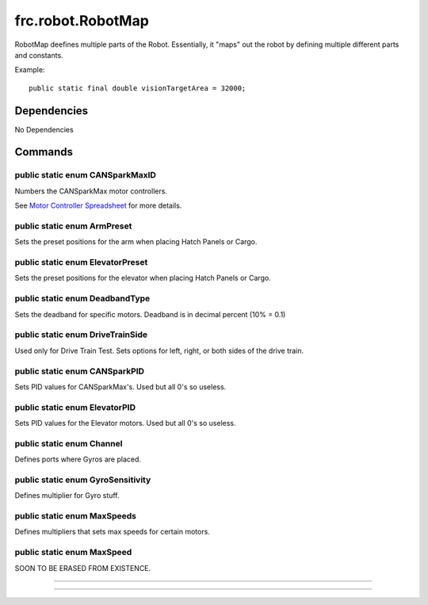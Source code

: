 ==================
frc.robot.RobotMap
==================
RobotMap deefines multiple parts of the Robot. Essentially, it "maps" out the robot 
by defining multiple different parts and constants.

Example:: 
    
    public static final double visionTargetArea = 32000;

------------
Dependencies
------------
No Dependencies

--------
Commands
--------

~~~~~~~~~~~~~~~~~~~~~~~~~~~~~~~~
public static enum CANSparkMaxID
~~~~~~~~~~~~~~~~~~~~~~~~~~~~~~~~
Numbers the CANSparkMax motor controllers.

See `Motor Controller Spreadsheet <https://docs.google.com/spreadsheets/d/14p9fdd08mrI9wpgqd_k9QANKFcTs7CDPGgKoO7wAz68/edit?usp=sharing>`_ for more details.

~~~~~~~~~~~~~~~~~~~~~~~~~~~~
public static enum ArmPreset
~~~~~~~~~~~~~~~~~~~~~~~~~~~~
Sets the preset positions for the arm when placing Hatch Panels or Cargo.

~~~~~~~~~~~~~~~~~~~~~~~~~~~~~~~~~
public static enum ElevatorPreset
~~~~~~~~~~~~~~~~~~~~~~~~~~~~~~~~~
Sets the preset positions for the elevator when placing Hatch Panels or Cargo.

~~~~~~~~~~~~~~~~~~~~~~~~~~~~~~~
public static enum DeadbandType
~~~~~~~~~~~~~~~~~~~~~~~~~~~~~~~
Sets the deadband for specific motors. Deadband is in decimal percent (10% = 0.1)

~~~~~~~~~~~~~~~~~~~~~~~~~~~~~~~~~
public static enum DriveTrainSide
~~~~~~~~~~~~~~~~~~~~~~~~~~~~~~~~~
Used only for Drive Train Test. Sets options for left, right, or both sides of the drive train.

~~~~~~~~~~~~~~~~~~~~~~~~~~~~~~
public static enum CANSparkPID
~~~~~~~~~~~~~~~~~~~~~~~~~~~~~~
Sets PID values for CANSparkMax's. Used but all 0's so useless.

~~~~~~~~~~~~~~~~~~~~~~~~~~~~~~
public static enum ElevatorPID
~~~~~~~~~~~~~~~~~~~~~~~~~~~~~~
Sets PID values for the Elevator motors. Used but all 0's so useless.

~~~~~~~~~~~~~~~~~~~~~~~~~~
public static enum Channel
~~~~~~~~~~~~~~~~~~~~~~~~~~
Defines ports where Gyros are placed.

~~~~~~~~~~~~~~~~~~~~~~~~~~~~~~~~~~
public static enum GyroSensitivity
~~~~~~~~~~~~~~~~~~~~~~~~~~~~~~~~~~
Defines multiplier for Gyro stuff.

~~~~~~~~~~~~~~~~~~~~~~~~~~~~
public static enum MaxSpeeds
~~~~~~~~~~~~~~~~~~~~~~~~~~~~
Defines multipliers that sets max speeds for certain motors.

~~~~~~~~~~~~~~~~~~~~~~~~~~~
public static enum MaxSpeed
~~~~~~~~~~~~~~~~~~~~~~~~~~~
SOON TO BE ERASED FROM EXISTENCE.

~~~~

~~~~
